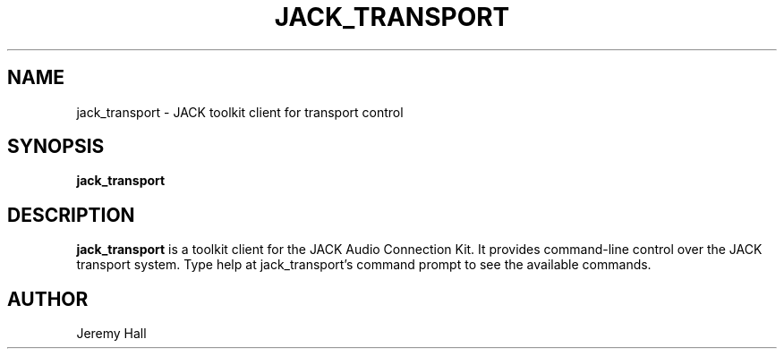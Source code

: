 .TH JACK_TRANSPORT "1" "July 2021" "1.9.12"
.SH NAME
jack_transport \- JACK toolkit client for transport control
.SH SYNOPSIS
.B jack_transport
.SH DESCRIPTION
.B jack_transport
is a toolkit client for the JACK Audio Connection Kit. It provides command-line
control over the JACK transport system. Type help at jack_transport's
command prompt to see the available commands.
.SH AUTHOR
Jeremy Hall

